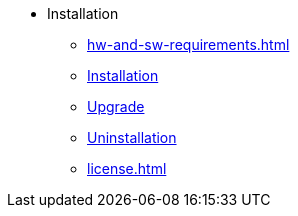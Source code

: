 * Installation
** xref:hw-and-sw-requirements.adoc[]
** xref:install.adoc[Installation]
** xref:upgrade.adoc[Upgrade]
** xref:uninstallation.adoc[Uninstallation]
** xref:license.adoc[]
